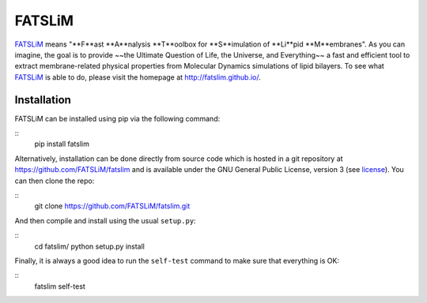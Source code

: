 =======
FATSLiM
=======

`FATSLiM`_ means "**F**ast **A**nalysis **T**oolbox for **S**imulation of **Li**pid **M**embranes".
As you can imagine, the goal is to provide ~~the Ultimate Question of Life, the Universe, and Everything~~ a fast and efficient tool to extract membrane-related physical properties from Molecular Dynamics simulations of lipid bilayers.
To see what `FATSLiM`_ is able to do, please visit the homepage at http://fatslim.github.io/.

------------
Installation
------------

FATSLiM can be installed using pip via the following command:

::
    pip install fatslim


Alternatively, installation can be done directly from source code which is hosted in a git repository at https://github.com/FATSLiM/fatslim and is available under the GNU General Public License, version 3 (see `license`_).
You can then clone the repo:

::
    git clone https://github.com/FATSLiM/fatslim.git


And then compile and install using the usual ``setup.py``:

::
    cd fatslim/
    python setup.py install


Finally, it is always a good idea to run the ``self-test`` command to make sure that everything is OK:

::
    fatslim self-test


.. _FATSLiM: http://fatslim.github.io/
.. _license: https://github.com/FATSLiM/fatslim/blob/master/LICENSE
